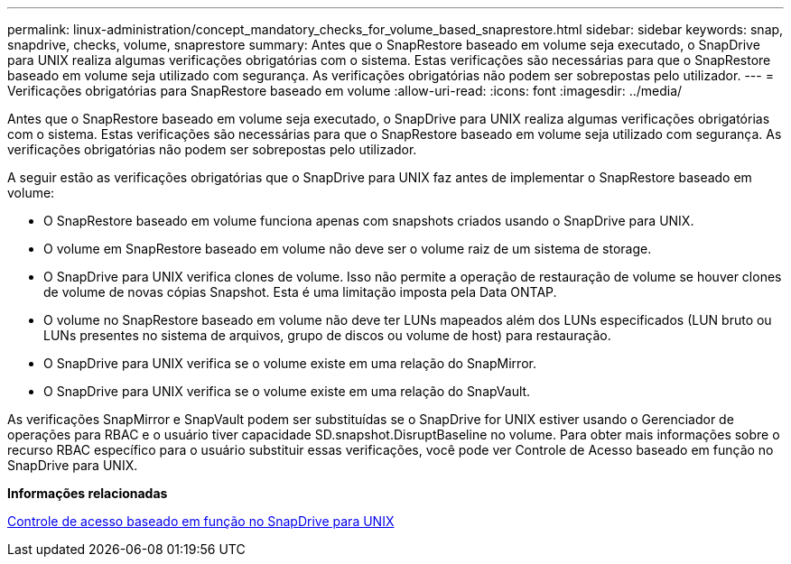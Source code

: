 ---
permalink: linux-administration/concept_mandatory_checks_for_volume_based_snaprestore.html 
sidebar: sidebar 
keywords: snap, snapdrive, checks, volume, snaprestore 
summary: Antes que o SnapRestore baseado em volume seja executado, o SnapDrive para UNIX realiza algumas verificações obrigatórias com o sistema. Estas verificações são necessárias para que o SnapRestore baseado em volume seja utilizado com segurança. As verificações obrigatórias não podem ser sobrepostas pelo utilizador. 
---
= Verificações obrigatórias para SnapRestore baseado em volume
:allow-uri-read: 
:icons: font
:imagesdir: ../media/


[role="lead"]
Antes que o SnapRestore baseado em volume seja executado, o SnapDrive para UNIX realiza algumas verificações obrigatórias com o sistema. Estas verificações são necessárias para que o SnapRestore baseado em volume seja utilizado com segurança. As verificações obrigatórias não podem ser sobrepostas pelo utilizador.

A seguir estão as verificações obrigatórias que o SnapDrive para UNIX faz antes de implementar o SnapRestore baseado em volume:

* O SnapRestore baseado em volume funciona apenas com snapshots criados usando o SnapDrive para UNIX.
* O volume em SnapRestore baseado em volume não deve ser o volume raiz de um sistema de storage.
* O SnapDrive para UNIX verifica clones de volume. Isso não permite a operação de restauração de volume se houver clones de volume de novas cópias Snapshot. Esta é uma limitação imposta pela Data ONTAP.
* O volume no SnapRestore baseado em volume não deve ter LUNs mapeados além dos LUNs especificados (LUN bruto ou LUNs presentes no sistema de arquivos, grupo de discos ou volume de host) para restauração.
* O SnapDrive para UNIX verifica se o volume existe em uma relação do SnapMirror.
* O SnapDrive para UNIX verifica se o volume existe em uma relação do SnapVault.


As verificações SnapMirror e SnapVault podem ser substituídas se o SnapDrive for UNIX estiver usando o Gerenciador de operações para RBAC e o usuário tiver capacidade SD.snapshot.DisruptBaseline no volume. Para obter mais informações sobre o recurso RBAC específico para o usuário substituir essas verificações, você pode ver Controle de Acesso baseado em função no SnapDrive para UNIX.

*Informações relacionadas*

xref:concept_role_based_access_control_in_snapdrive_for_unix.adoc[Controle de acesso baseado em função no SnapDrive para UNIX]
